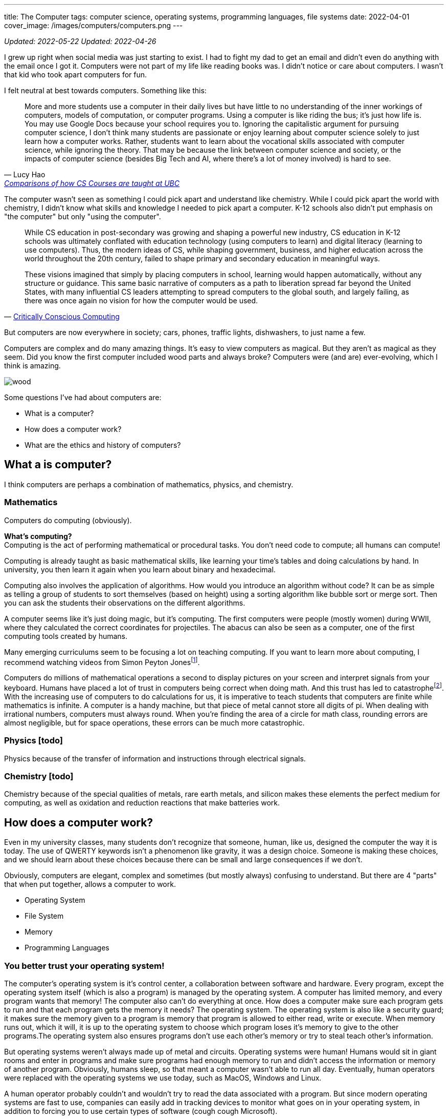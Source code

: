 ---
title: The Computer
tags: computer science, operating systems, programming languages, file systems
date: 2022-04-01
cover_image: /images/computers/computers.png
---

:toc:

_Updated: 2022-05-22_
_Updated: 2022-04-26_

I grew up right when social media was just starting to exist. I had to
fight my dad to get an email and didn’t even do anything with the email
once I got it. Computers were not part of my life like reading books
was. I didn’t notice or care about computers. I wasn’t that kid who
took apart computers for fun.

I felt neutral at best towards computers. Something like this:

"More and more students use a computer in their daily lives but have
little to no understanding of the inner workings of computers, models of
computation, or computer programs. Using a computer is like riding the
bus; it’s just how life is. You may use Google Docs because your school
requires you to. Ignoring the capitalistic argument for pursuing
computer science, I don’t think many students are passionate or enjoy
learning about computer science solely to just learn how a computer
works. Rather, students want to learn about the vocational skills
associated with computer science, while ignoring the theory. That may be
because the link between computer science and society, or the impacts of
computer science (besides Big Tech and AI, where there’s a lot of money
involved) is hard to see."
-- Lucy Hao, link:/posts/how-to-teach-cs-courses/[Comparisons of how CS Courses are taught at UBC]

The computer wasn't seen as something I could pick apart and understand like chemistry. While I could pick apart the world with chemistry, I didn't know what skills and knowledge I needed to pick apart a computer. K-12 schools also didn't put emphasis on "the computer" but only "using the computer".

[quote, 'https://criticallyconsciouscomputing.org/history[Critically Conscious Computing]']
____
While CS education in post-secondary was growing and shaping a powerful new industry, CS education in K-12 schools was ultimately conflated with education technology (using computers to learn) and digital literacy (learning to use computers). Thus, the modern ideas of CS, while shaping government, business, and higher education across the world throughout the 20th century, failed to shape primary and secondary education in meaningful ways. 

[...]

These visions imagined that simply by placing computers in school, learning would happen automatically, without any structure or guidance. This same basic narrative of computers as a path to liberation spread far beyond the United States, with many influential CS leaders attempting to spread computers to the global south, and largely failing, as there was once again no vision for how the computer would be used.
____

But computers are now everywhere in society; cars, phones, traffic
lights, dishwashers, to just name a few.

Computers are complex and do many amazing things. It’s easy to view
computers as magical. But they aren’t as magical as they seem. Did you
know the first computer included wood parts and always broke? Computers
were (and are) ever-evolving, which I think is amazing.

image::/images/computers/wood.png[]

Some questions I’ve had about computers are:

* What is a computer?
* How does a computer work?
* What are the ethics and history of computers?

== What a is computer?

I think computers are perhaps a combination of mathematics, physics, and
chemistry.

=== Mathematics

Computers do computing (obviously).

*What’s computing?* +
Computing is the act of performing mathematical or procedural tasks. You
don’t need code to compute; all humans can compute!

Computing is already taught as basic mathematical skills, like learning
your time’s tables and doing calculations by hand. In university, you
then learn it again when you learn about binary and hexadecimal.

Computing also involves the application of algorithms. How would you
introduce an algorithm without code? It can be as simple as telling a
group of students to sort themselves (based on height) using a sorting
algorithm like bubble sort or merge sort. Then you can ask the students
their observations on the different algorithms.

A computer seems like it’s just doing magic, but it’s computing. The
first computers were people (mostly women) during WWII, where they
calculated the correct coordinates for projectiles. The abacus can also
be seen as a computer, one of the first computing tools created by
humans.

Many emerging curriculums seem to be focusing a lot on teaching
computing. If you want to learn more about computing, I recommend
watching videos from Simon Peyton Jonesfootnote:[https://www.youtube.com/watch?v=Ia55clAtdMs[Teaching
creative computer science: Simon Peyton Jones at TEDxExeter]].

Computers do millions of mathematical operations a second to display
pictures on your screen and interpret signals from your keyboard. Humans
have placed a lot of trust in computers being correct when doing math.
And this trust has led to catastrophefootnote:[https://www.bbc.com/future/article/20150505-the-numbers-that-lead-to-disaster[The
number glitch that can lead to catastrophe]]. With the
increasing use of computers to do calculations for us, it is imperative
to teach students that computers are finite while mathematics is
infinite. A computer is a handy machine, but that piece of metal cannot
store all digits of pi. When dealing with irrational numbers, computers
must always round. When you’re finding the area of a circle for math
class, rounding errors are almost negligible, but for space operations,
these errors can be much more catastrophic.

=== Physics [todo]

Physics because of the transfer of information and instructions through
electrical signals.

=== Chemistry [todo]

Chemistry because of the special qualities of metals, rare earth metals,
and silicon makes these elements the perfect medium for computing, as
well as oxidation and reduction reactions that make batteries work.

== How does a computer work?

Even in my university classes, many students don’t recognize that
someone, human, like us, designed the computer the way it is today. The
use of QWERTY keywords isn’t a phenomenon like gravity, it was a design
choice. Someone is making these choices, and we should learn about these
choices because there can be small and large consequences if we don’t.

Obviously, computers are elegant, complex and sometimes (but mostly
always) confusing to understand. But there are 4 "parts" that when put
together, allows a computer to work.

* Operating System
* File System
* Memory
* Programming Languages

=== You better trust your operating system!

The computer’s operating system is it’s control center, a collaboration
between software and hardware. Every program, except the operating
system itself (which is also a program) is managed by the operating
system. A computer has limited memory, and every program wants that
memory! The computer also can’t do everything at once. How does a
computer make sure each program gets to run and that each program gets
the memory it needs? The operating system. The operating system is also
like a security guard; it makes sure the memory given to a program is
memory that program is allowed to either read, write or execute. When
memory runs out, which it will, it is up to the operating system to
choose which program loses it’s memory to give to the other programs.The
operating system also ensures programs don’t use each other’s memory or
try to steal teach other’s information.

But operating systems weren’t always made up of metal and circuits.
Operating systems were human! Humans would sit in giant rooms and enter
in programs and make sure programs had enough memory to run and didn’t
access the information or memory of another program. Obviously, humans
sleep, so that meant a computer wasn’t able to run all day. Eventually,
human operators were replaced with the operating systems we use today,
such as MacOS, Windows and Linux.

A human operator probably couldn’t and wouldn’t try to read the data
associated with a program. But since modern operating systems are fast
to use, companies can easily add in tracking devices to monitor what
goes on in your operating system, in addition to forcing you to use
certain types of software (cough cough Microsoft).

The operating system you are using today not only determines how fast
your applications are or how many you can open at once but also which
tech company you’re giving your personal information to. Companies want
your data and people should understand what this means.

=== A misunderstanding/lack of understanding of a file system

As a Teaching Assistant, something I was surprised to see was how
unfamiliar students were with their file system. When I was evaluating
final projects in CPSC 210, I would try to run a program, only to see an
error saying that a necessary file was missing. When I approached the
student about the error, many would show me their program working
perfectly fine on their computer.

What happened was that the student was not checking if the project files
were the same on their local machine and GitHub. Since I don’t have
access to their local machine, I would retrieve the code from GitHub and
run it on my machine. However, some files would still be on their
computer, usually in the Downloads folder. Since the Downloads folder
was not part of their gitfootnote:[https://git-scm.com/[Git]]-tracked
directories (essentially, git was not checking the Downloads folder to
see if a new file was added), students would tell me "git didn’t tell
me to commit this file". Other similar issues involved the file
existing on a student’s Desktop folder, which was also not tracked by
git. Another related issue included the use of hard links like
"/usr/lucy/myproject/code.java", which only exists on Lucy’s computer,
not Bob’s. All these mistakes involve a misunderstanding or lack of
understanding of how a file system works.

When I ask a student to find their project on their file system, many
times, students respond with "what’s the file system" or tell me they
have no idea where their project is. Honestly, the first few times I
received questions like these I was surprised, but then I started to
wonder why students were so unfamiliar with their file system. Even with
personal computers becoming more and more common, there are a growing
number of students who don’t understand or misunderstand how a file
system
worksfootnote:[https://www.theverge.com/22684730/students-file-folder-directory-structure-education-gen-z[FILE
NOT FOUND]]. I believe that if students were taught about how a computer
manages files, which is similar but also different from how a librarian
manages books, as part of their elementary or secondary education, I’d
be receiving a lot fewer questions about file systems.

=== How memory works [in progress]

Another concept that I also recently learned was about how a computer
writes data. When you delete a file or an important pdf, you would
probably think it’s gone from your computer. However, in most cases,
your deleted file is still there, until it gets overwritten. All your
computer does is keep track of memory that has information the user
thinks is important, like a file that they saved. When a user deletes a
file, the computer simply marks the area in memory, and information
encoded by that memory, as information the user doesn’t care about
anymore. When you save a new file, the computer will overwrite that area
in memory.

This means after you throw away your computer, you could still have
important information on you computer that you meant to delete from the
world! Someone could mount your file system and gain access to sensitive
information. Again, this would have been something students should learn
about.

image::/images/computers/data.jpg[]

Learning about computers should be part of standard education because
computers are everywhere and used by most people who have no idea how a
computer works. Education should not purely serve to equip a group of
people with skills for a career. Education is to help people understand
the world around them. This is why we learn science in elementary
school. While one can get through the world without understanding
Newton’s Laws, acid and base theory, and cell biology, it can deepen
your understanding of the world. When computers were only for government
officials and university professors, it would have been pointless to
teach the general public about computers. But now knowledge of computers
should be taught to everyone.

=== Programming, or talking to your computer?

Last but not least, is programming languages. A programming language
such as C will compile down into byte code that your computer then runs
on. There’s a lot of programming languages, and each programming
language has its place. Some programming languages like C and Rust are
fast, so they are used in applications that we want to be really fast,
like an operating system or video game. But C has it’s own
disadvantages, such as lack of many safety checks, which leads to many
bugs like integer overflow. Other programming languages like Haskell are
typed, meaning they use type systems to ensure code conforms to certain
rules, kind of like a contract. Critical applications like banking
applications might choose Haskell to ensure safety, while sacrificing
speed.

== What are the ethics and history of computers?

There’s a bunch of origin theories on how eukaryotic cells evolved from
a symbiotic association of prokaryotes. But computers don’t have any
origin theories because computers were invented and created by many
humans for many reasons! While we have no clear idea of how cells gained
mitochondria, we do know computers were made by many humans, with their
own goals and aspirations for what a computer should be. Babbage wanted
to create a computer to replace human workers, while Lovelace and Turing
were simply passionate about the mathematics and logic behind computers.
The idea of replacing human workers with computers persists even
stronger today.

Critically Conscious Computingfootnote:[Amy J. Ko, Anne Beitlers, Brett Wortzman, Matt
Davidson, Alannah Oleson, Mara Kirdani-Ryan, Stefania Druga (2022).
Critically Conscious Computing: Methods for Secondary Education.] gives
an overview of the ethics and history of computing, whether it
be how algorithms can oppress, or how the first computers and operating
systems came about. Design Justicefootnote:[Costanza-Chock, S. (2020). Design Justice. The MIT
Press.] also gives insight into how choices can harm individuals, and
lastly, Programmed Inequalityfootnote:[Hicks, M. (2018). Programmed inequality: How Britain discarded Women Technologists and lost its edge in computing. MIT Press.] discusses
how women helped create the field
of computing and computers, only to be forgotten as computing turned
into a male dominated field. These books and their authors explain the
area of ethics and history much better than I can in a blog post. I
highly recommend you read their works.

